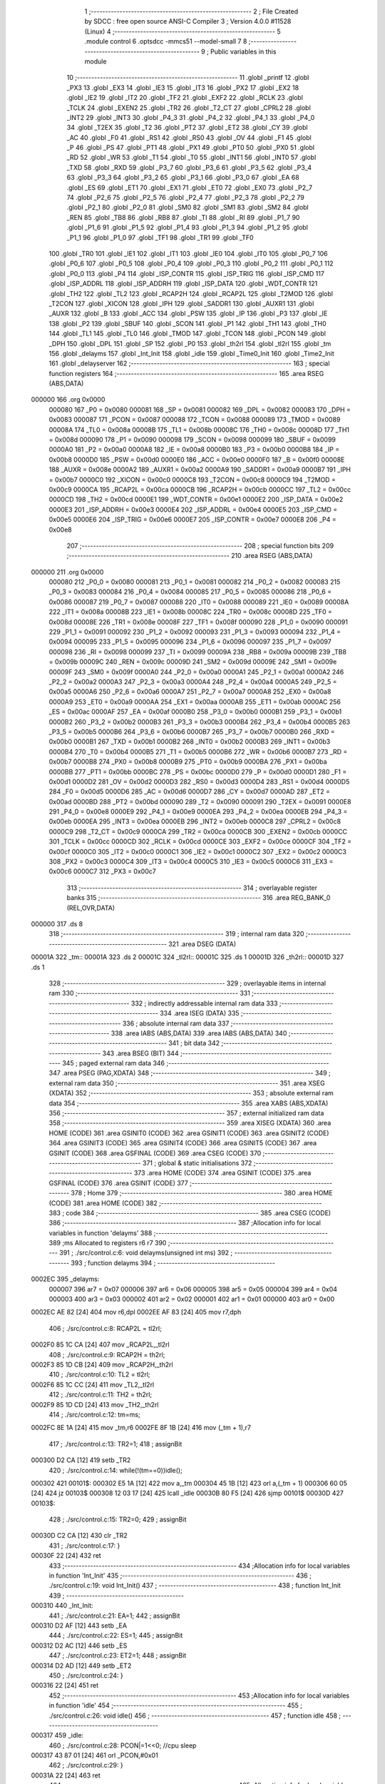                                       1 ;--------------------------------------------------------
                                      2 ; File Created by SDCC : free open source ANSI-C Compiler
                                      3 ; Version 4.0.0 #11528 (Linux)
                                      4 ;--------------------------------------------------------
                                      5 	.module control
                                      6 	.optsdcc -mmcs51 --model-small
                                      7 	
                                      8 ;--------------------------------------------------------
                                      9 ; Public variables in this module
                                     10 ;--------------------------------------------------------
                                     11 	.globl _printf
                                     12 	.globl _PX3
                                     13 	.globl _EX3
                                     14 	.globl _IE3
                                     15 	.globl _IT3
                                     16 	.globl _PX2
                                     17 	.globl _EX2
                                     18 	.globl _IE2
                                     19 	.globl _IT2
                                     20 	.globl _TF2
                                     21 	.globl _EXF2
                                     22 	.globl _RCLK
                                     23 	.globl _TCLK
                                     24 	.globl _EXEN2
                                     25 	.globl _TR2
                                     26 	.globl _T2_CT
                                     27 	.globl _CPRL2
                                     28 	.globl _INT2
                                     29 	.globl _INT3
                                     30 	.globl _P4_3
                                     31 	.globl _P4_2
                                     32 	.globl _P4_1
                                     33 	.globl _P4_0
                                     34 	.globl _T2EX
                                     35 	.globl _T2
                                     36 	.globl _PT2
                                     37 	.globl _ET2
                                     38 	.globl _CY
                                     39 	.globl _AC
                                     40 	.globl _F0
                                     41 	.globl _RS1
                                     42 	.globl _RS0
                                     43 	.globl _OV
                                     44 	.globl _F1
                                     45 	.globl _P
                                     46 	.globl _PS
                                     47 	.globl _PT1
                                     48 	.globl _PX1
                                     49 	.globl _PT0
                                     50 	.globl _PX0
                                     51 	.globl _RD
                                     52 	.globl _WR
                                     53 	.globl _T1
                                     54 	.globl _T0
                                     55 	.globl _INT1
                                     56 	.globl _INT0
                                     57 	.globl _TXD
                                     58 	.globl _RXD
                                     59 	.globl _P3_7
                                     60 	.globl _P3_6
                                     61 	.globl _P3_5
                                     62 	.globl _P3_4
                                     63 	.globl _P3_3
                                     64 	.globl _P3_2
                                     65 	.globl _P3_1
                                     66 	.globl _P3_0
                                     67 	.globl _EA
                                     68 	.globl _ES
                                     69 	.globl _ET1
                                     70 	.globl _EX1
                                     71 	.globl _ET0
                                     72 	.globl _EX0
                                     73 	.globl _P2_7
                                     74 	.globl _P2_6
                                     75 	.globl _P2_5
                                     76 	.globl _P2_4
                                     77 	.globl _P2_3
                                     78 	.globl _P2_2
                                     79 	.globl _P2_1
                                     80 	.globl _P2_0
                                     81 	.globl _SM0
                                     82 	.globl _SM1
                                     83 	.globl _SM2
                                     84 	.globl _REN
                                     85 	.globl _TB8
                                     86 	.globl _RB8
                                     87 	.globl _TI
                                     88 	.globl _RI
                                     89 	.globl _P1_7
                                     90 	.globl _P1_6
                                     91 	.globl _P1_5
                                     92 	.globl _P1_4
                                     93 	.globl _P1_3
                                     94 	.globl _P1_2
                                     95 	.globl _P1_1
                                     96 	.globl _P1_0
                                     97 	.globl _TF1
                                     98 	.globl _TR1
                                     99 	.globl _TF0
                                    100 	.globl _TR0
                                    101 	.globl _IE1
                                    102 	.globl _IT1
                                    103 	.globl _IE0
                                    104 	.globl _IT0
                                    105 	.globl _P0_7
                                    106 	.globl _P0_6
                                    107 	.globl _P0_5
                                    108 	.globl _P0_4
                                    109 	.globl _P0_3
                                    110 	.globl _P0_2
                                    111 	.globl _P0_1
                                    112 	.globl _P0_0
                                    113 	.globl _P4
                                    114 	.globl _ISP_CONTR
                                    115 	.globl _ISP_TRIG
                                    116 	.globl _ISP_CMD
                                    117 	.globl _ISP_ADDRL
                                    118 	.globl _ISP_ADDRH
                                    119 	.globl _ISP_DATA
                                    120 	.globl _WDT_CONTR
                                    121 	.globl _TH2
                                    122 	.globl _TL2
                                    123 	.globl _RCAP2H
                                    124 	.globl _RCAP2L
                                    125 	.globl _T2MOD
                                    126 	.globl _T2CON
                                    127 	.globl _XICON
                                    128 	.globl _IPH
                                    129 	.globl _SADDR1
                                    130 	.globl _AUXR1
                                    131 	.globl _AUXR
                                    132 	.globl _B
                                    133 	.globl _ACC
                                    134 	.globl _PSW
                                    135 	.globl _IP
                                    136 	.globl _P3
                                    137 	.globl _IE
                                    138 	.globl _P2
                                    139 	.globl _SBUF
                                    140 	.globl _SCON
                                    141 	.globl _P1
                                    142 	.globl _TH1
                                    143 	.globl _TH0
                                    144 	.globl _TL1
                                    145 	.globl _TL0
                                    146 	.globl _TMOD
                                    147 	.globl _TCON
                                    148 	.globl _PCON
                                    149 	.globl _DPH
                                    150 	.globl _DPL
                                    151 	.globl _SP
                                    152 	.globl _P0
                                    153 	.globl _th2rl
                                    154 	.globl _tl2rl
                                    155 	.globl _tm
                                    156 	.globl _delayms
                                    157 	.globl _Int_Init
                                    158 	.globl _idle
                                    159 	.globl _Time0_Init
                                    160 	.globl _Time2_Init
                                    161 	.globl _delayserver
                                    162 ;--------------------------------------------------------
                                    163 ; special function registers
                                    164 ;--------------------------------------------------------
                                    165 	.area RSEG    (ABS,DATA)
      000000                        166 	.org 0x0000
                           000080   167 _P0	=	0x0080
                           000081   168 _SP	=	0x0081
                           000082   169 _DPL	=	0x0082
                           000083   170 _DPH	=	0x0083
                           000087   171 _PCON	=	0x0087
                           000088   172 _TCON	=	0x0088
                           000089   173 _TMOD	=	0x0089
                           00008A   174 _TL0	=	0x008a
                           00008B   175 _TL1	=	0x008b
                           00008C   176 _TH0	=	0x008c
                           00008D   177 _TH1	=	0x008d
                           000090   178 _P1	=	0x0090
                           000098   179 _SCON	=	0x0098
                           000099   180 _SBUF	=	0x0099
                           0000A0   181 _P2	=	0x00a0
                           0000A8   182 _IE	=	0x00a8
                           0000B0   183 _P3	=	0x00b0
                           0000B8   184 _IP	=	0x00b8
                           0000D0   185 _PSW	=	0x00d0
                           0000E0   186 _ACC	=	0x00e0
                           0000F0   187 _B	=	0x00f0
                           00008E   188 _AUXR	=	0x008e
                           0000A2   189 _AUXR1	=	0x00a2
                           0000A9   190 _SADDR1	=	0x00a9
                           0000B7   191 _IPH	=	0x00b7
                           0000C0   192 _XICON	=	0x00c0
                           0000C8   193 _T2CON	=	0x00c8
                           0000C9   194 _T2MOD	=	0x00c9
                           0000CA   195 _RCAP2L	=	0x00ca
                           0000CB   196 _RCAP2H	=	0x00cb
                           0000CC   197 _TL2	=	0x00cc
                           0000CD   198 _TH2	=	0x00cd
                           0000E1   199 _WDT_CONTR	=	0x00e1
                           0000E2   200 _ISP_DATA	=	0x00e2
                           0000E3   201 _ISP_ADDRH	=	0x00e3
                           0000E4   202 _ISP_ADDRL	=	0x00e4
                           0000E5   203 _ISP_CMD	=	0x00e5
                           0000E6   204 _ISP_TRIG	=	0x00e6
                           0000E7   205 _ISP_CONTR	=	0x00e7
                           0000E8   206 _P4	=	0x00e8
                                    207 ;--------------------------------------------------------
                                    208 ; special function bits
                                    209 ;--------------------------------------------------------
                                    210 	.area RSEG    (ABS,DATA)
      000000                        211 	.org 0x0000
                           000080   212 _P0_0	=	0x0080
                           000081   213 _P0_1	=	0x0081
                           000082   214 _P0_2	=	0x0082
                           000083   215 _P0_3	=	0x0083
                           000084   216 _P0_4	=	0x0084
                           000085   217 _P0_5	=	0x0085
                           000086   218 _P0_6	=	0x0086
                           000087   219 _P0_7	=	0x0087
                           000088   220 _IT0	=	0x0088
                           000089   221 _IE0	=	0x0089
                           00008A   222 _IT1	=	0x008a
                           00008B   223 _IE1	=	0x008b
                           00008C   224 _TR0	=	0x008c
                           00008D   225 _TF0	=	0x008d
                           00008E   226 _TR1	=	0x008e
                           00008F   227 _TF1	=	0x008f
                           000090   228 _P1_0	=	0x0090
                           000091   229 _P1_1	=	0x0091
                           000092   230 _P1_2	=	0x0092
                           000093   231 _P1_3	=	0x0093
                           000094   232 _P1_4	=	0x0094
                           000095   233 _P1_5	=	0x0095
                           000096   234 _P1_6	=	0x0096
                           000097   235 _P1_7	=	0x0097
                           000098   236 _RI	=	0x0098
                           000099   237 _TI	=	0x0099
                           00009A   238 _RB8	=	0x009a
                           00009B   239 _TB8	=	0x009b
                           00009C   240 _REN	=	0x009c
                           00009D   241 _SM2	=	0x009d
                           00009E   242 _SM1	=	0x009e
                           00009F   243 _SM0	=	0x009f
                           0000A0   244 _P2_0	=	0x00a0
                           0000A1   245 _P2_1	=	0x00a1
                           0000A2   246 _P2_2	=	0x00a2
                           0000A3   247 _P2_3	=	0x00a3
                           0000A4   248 _P2_4	=	0x00a4
                           0000A5   249 _P2_5	=	0x00a5
                           0000A6   250 _P2_6	=	0x00a6
                           0000A7   251 _P2_7	=	0x00a7
                           0000A8   252 _EX0	=	0x00a8
                           0000A9   253 _ET0	=	0x00a9
                           0000AA   254 _EX1	=	0x00aa
                           0000AB   255 _ET1	=	0x00ab
                           0000AC   256 _ES	=	0x00ac
                           0000AF   257 _EA	=	0x00af
                           0000B0   258 _P3_0	=	0x00b0
                           0000B1   259 _P3_1	=	0x00b1
                           0000B2   260 _P3_2	=	0x00b2
                           0000B3   261 _P3_3	=	0x00b3
                           0000B4   262 _P3_4	=	0x00b4
                           0000B5   263 _P3_5	=	0x00b5
                           0000B6   264 _P3_6	=	0x00b6
                           0000B7   265 _P3_7	=	0x00b7
                           0000B0   266 _RXD	=	0x00b0
                           0000B1   267 _TXD	=	0x00b1
                           0000B2   268 _INT0	=	0x00b2
                           0000B3   269 _INT1	=	0x00b3
                           0000B4   270 _T0	=	0x00b4
                           0000B5   271 _T1	=	0x00b5
                           0000B6   272 _WR	=	0x00b6
                           0000B7   273 _RD	=	0x00b7
                           0000B8   274 _PX0	=	0x00b8
                           0000B9   275 _PT0	=	0x00b9
                           0000BA   276 _PX1	=	0x00ba
                           0000BB   277 _PT1	=	0x00bb
                           0000BC   278 _PS	=	0x00bc
                           0000D0   279 _P	=	0x00d0
                           0000D1   280 _F1	=	0x00d1
                           0000D2   281 _OV	=	0x00d2
                           0000D3   282 _RS0	=	0x00d3
                           0000D4   283 _RS1	=	0x00d4
                           0000D5   284 _F0	=	0x00d5
                           0000D6   285 _AC	=	0x00d6
                           0000D7   286 _CY	=	0x00d7
                           0000AD   287 _ET2	=	0x00ad
                           0000BD   288 _PT2	=	0x00bd
                           000090   289 _T2	=	0x0090
                           000091   290 _T2EX	=	0x0091
                           0000E8   291 _P4_0	=	0x00e8
                           0000E9   292 _P4_1	=	0x00e9
                           0000EA   293 _P4_2	=	0x00ea
                           0000EB   294 _P4_3	=	0x00eb
                           0000EA   295 _INT3	=	0x00ea
                           0000EB   296 _INT2	=	0x00eb
                           0000C8   297 _CPRL2	=	0x00c8
                           0000C9   298 _T2_CT	=	0x00c9
                           0000CA   299 _TR2	=	0x00ca
                           0000CB   300 _EXEN2	=	0x00cb
                           0000CC   301 _TCLK	=	0x00cc
                           0000CD   302 _RCLK	=	0x00cd
                           0000CE   303 _EXF2	=	0x00ce
                           0000CF   304 _TF2	=	0x00cf
                           0000C0   305 _IT2	=	0x00c0
                           0000C1   306 _IE2	=	0x00c1
                           0000C2   307 _EX2	=	0x00c2
                           0000C3   308 _PX2	=	0x00c3
                           0000C4   309 _IT3	=	0x00c4
                           0000C5   310 _IE3	=	0x00c5
                           0000C6   311 _EX3	=	0x00c6
                           0000C7   312 _PX3	=	0x00c7
                                    313 ;--------------------------------------------------------
                                    314 ; overlayable register banks
                                    315 ;--------------------------------------------------------
                                    316 	.area REG_BANK_0	(REL,OVR,DATA)
      000000                        317 	.ds 8
                                    318 ;--------------------------------------------------------
                                    319 ; internal ram data
                                    320 ;--------------------------------------------------------
                                    321 	.area DSEG    (DATA)
      00001A                        322 _tm::
      00001A                        323 	.ds 2
      00001C                        324 _tl2rl::
      00001C                        325 	.ds 1
      00001D                        326 _th2rl::
      00001D                        327 	.ds 1
                                    328 ;--------------------------------------------------------
                                    329 ; overlayable items in internal ram 
                                    330 ;--------------------------------------------------------
                                    331 ;--------------------------------------------------------
                                    332 ; indirectly addressable internal ram data
                                    333 ;--------------------------------------------------------
                                    334 	.area ISEG    (DATA)
                                    335 ;--------------------------------------------------------
                                    336 ; absolute internal ram data
                                    337 ;--------------------------------------------------------
                                    338 	.area IABS    (ABS,DATA)
                                    339 	.area IABS    (ABS,DATA)
                                    340 ;--------------------------------------------------------
                                    341 ; bit data
                                    342 ;--------------------------------------------------------
                                    343 	.area BSEG    (BIT)
                                    344 ;--------------------------------------------------------
                                    345 ; paged external ram data
                                    346 ;--------------------------------------------------------
                                    347 	.area PSEG    (PAG,XDATA)
                                    348 ;--------------------------------------------------------
                                    349 ; external ram data
                                    350 ;--------------------------------------------------------
                                    351 	.area XSEG    (XDATA)
                                    352 ;--------------------------------------------------------
                                    353 ; absolute external ram data
                                    354 ;--------------------------------------------------------
                                    355 	.area XABS    (ABS,XDATA)
                                    356 ;--------------------------------------------------------
                                    357 ; external initialized ram data
                                    358 ;--------------------------------------------------------
                                    359 	.area XISEG   (XDATA)
                                    360 	.area HOME    (CODE)
                                    361 	.area GSINIT0 (CODE)
                                    362 	.area GSINIT1 (CODE)
                                    363 	.area GSINIT2 (CODE)
                                    364 	.area GSINIT3 (CODE)
                                    365 	.area GSINIT4 (CODE)
                                    366 	.area GSINIT5 (CODE)
                                    367 	.area GSINIT  (CODE)
                                    368 	.area GSFINAL (CODE)
                                    369 	.area CSEG    (CODE)
                                    370 ;--------------------------------------------------------
                                    371 ; global & static initialisations
                                    372 ;--------------------------------------------------------
                                    373 	.area HOME    (CODE)
                                    374 	.area GSINIT  (CODE)
                                    375 	.area GSFINAL (CODE)
                                    376 	.area GSINIT  (CODE)
                                    377 ;--------------------------------------------------------
                                    378 ; Home
                                    379 ;--------------------------------------------------------
                                    380 	.area HOME    (CODE)
                                    381 	.area HOME    (CODE)
                                    382 ;--------------------------------------------------------
                                    383 ; code
                                    384 ;--------------------------------------------------------
                                    385 	.area CSEG    (CODE)
                                    386 ;------------------------------------------------------------
                                    387 ;Allocation info for local variables in function 'delayms'
                                    388 ;------------------------------------------------------------
                                    389 ;ms                        Allocated to registers r6 r7 
                                    390 ;------------------------------------------------------------
                                    391 ;	./src/control.c:6: void delayms(unsigned int ms)
                                    392 ;	-----------------------------------------
                                    393 ;	 function delayms
                                    394 ;	-----------------------------------------
      0002EC                        395 _delayms:
                           000007   396 	ar7 = 0x07
                           000006   397 	ar6 = 0x06
                           000005   398 	ar5 = 0x05
                           000004   399 	ar4 = 0x04
                           000003   400 	ar3 = 0x03
                           000002   401 	ar2 = 0x02
                           000001   402 	ar1 = 0x01
                           000000   403 	ar0 = 0x00
      0002EC AE 82            [24]  404 	mov	r6,dpl
      0002EE AF 83            [24]  405 	mov	r7,dph
                                    406 ;	./src/control.c:8: RCAP2L = tl2rl;
      0002F0 85 1C CA         [24]  407 	mov	_RCAP2L,_tl2rl
                                    408 ;	./src/control.c:9: RCAP2H = th2rl;
      0002F3 85 1D CB         [24]  409 	mov	_RCAP2H,_th2rl
                                    410 ;	./src/control.c:10: TL2    = tl2rl;		
      0002F6 85 1C CC         [24]  411 	mov	_TL2,_tl2rl
                                    412 ;	./src/control.c:11: TH2    = th2rl;
      0002F9 85 1D CD         [24]  413 	mov	_TH2,_th2rl
                                    414 ;	./src/control.c:12: tm=ms;
      0002FC 8E 1A            [24]  415 	mov	_tm,r6
      0002FE 8F 1B            [24]  416 	mov	(_tm + 1),r7
                                    417 ;	./src/control.c:13: TR2=1;
                                    418 ;	assignBit
      000300 D2 CA            [12]  419 	setb	_TR2
                                    420 ;	./src/control.c:14: while(!(tm==0))idle();
      000302                        421 00101$:
      000302 E5 1A            [12]  422 	mov	a,_tm
      000304 45 1B            [12]  423 	orl	a,(_tm + 1)
      000306 60 05            [24]  424 	jz	00103$
      000308 12 03 17         [24]  425 	lcall	_idle
      00030B 80 F5            [24]  426 	sjmp	00101$
      00030D                        427 00103$:
                                    428 ;	./src/control.c:15: TR2=0;
                                    429 ;	assignBit
      00030D C2 CA            [12]  430 	clr	_TR2
                                    431 ;	./src/control.c:17: }
      00030F 22               [24]  432 	ret
                                    433 ;------------------------------------------------------------
                                    434 ;Allocation info for local variables in function 'Int_Init'
                                    435 ;------------------------------------------------------------
                                    436 ;	./src/control.c:19: void Int_Init()
                                    437 ;	-----------------------------------------
                                    438 ;	 function Int_Init
                                    439 ;	-----------------------------------------
      000310                        440 _Int_Init:
                                    441 ;	./src/control.c:21: EA=1;
                                    442 ;	assignBit
      000310 D2 AF            [12]  443 	setb	_EA
                                    444 ;	./src/control.c:22: ES=1;
                                    445 ;	assignBit
      000312 D2 AC            [12]  446 	setb	_ES
                                    447 ;	./src/control.c:23: ET2=1;
                                    448 ;	assignBit
      000314 D2 AD            [12]  449 	setb	_ET2
                                    450 ;	./src/control.c:24: }
      000316 22               [24]  451 	ret
                                    452 ;------------------------------------------------------------
                                    453 ;Allocation info for local variables in function 'idle'
                                    454 ;------------------------------------------------------------
                                    455 ;	./src/control.c:26: void idle()
                                    456 ;	-----------------------------------------
                                    457 ;	 function idle
                                    458 ;	-----------------------------------------
      000317                        459 _idle:
                                    460 ;	./src/control.c:28: PCON|=1<<0;   //cpu sleep
      000317 43 87 01         [24]  461 	orl	_PCON,#0x01
                                    462 ;	./src/control.c:29: }
      00031A 22               [24]  463 	ret
                                    464 ;------------------------------------------------------------
                                    465 ;Allocation info for local variables in function 'Time0_Init'
                                    466 ;------------------------------------------------------------
                                    467 ;	./src/control.c:31: void Time0_Init()
                                    468 ;	-----------------------------------------
                                    469 ;	 function Time0_Init
                                    470 ;	-----------------------------------------
      00031B                        471 _Time0_Init:
                                    472 ;	./src/control.c:33: TMOD|= 0x02;
      00031B 43 89 02         [24]  473 	orl	_TMOD,#0x02
                                    474 ;	./src/control.c:34: }
      00031E 22               [24]  475 	ret
                                    476 ;------------------------------------------------------------
                                    477 ;Allocation info for local variables in function 'Time2_Init'
                                    478 ;------------------------------------------------------------
                                    479 ;load                      Allocated to registers 
                                    480 ;------------------------------------------------------------
                                    481 ;	./src/control.c:36: void Time2_Init()
                                    482 ;	-----------------------------------------
                                    483 ;	 function Time2_Init
                                    484 ;	-----------------------------------------
      00031F                        485 _Time2_Init:
                                    486 ;	./src/control.c:39: th2rl = load/255;
      00031F 75 1D F9         [24]  487 	mov	_th2rl,#0xf9
                                    488 ;	./src/control.c:40: tl2rl = load%255;
      000322 75 1C 29         [24]  489 	mov	_tl2rl,#0x29
                                    490 ;	./src/control.c:41: printf("%d%d\n",tl2rl,th2rl);
      000325 74 F9            [12]  491 	mov	a,#0xf9
      000327 C0 E0            [24]  492 	push	acc
      000329 E4               [12]  493 	clr	a
      00032A C0 E0            [24]  494 	push	acc
      00032C 74 29            [12]  495 	mov	a,#0x29
      00032E C0 E0            [24]  496 	push	acc
      000330 E4               [12]  497 	clr	a
      000331 C0 E0            [24]  498 	push	acc
      000333 74 14            [12]  499 	mov	a,#___str_0
      000335 C0 E0            [24]  500 	push	acc
      000337 74 11            [12]  501 	mov	a,#(___str_0 >> 8)
      000339 C0 E0            [24]  502 	push	acc
      00033B 74 80            [12]  503 	mov	a,#0x80
      00033D C0 E0            [24]  504 	push	acc
      00033F 12 06 D9         [24]  505 	lcall	_printf
      000342 E5 81            [12]  506 	mov	a,sp
      000344 24 F9            [12]  507 	add	a,#0xf9
      000346 F5 81            [12]  508 	mov	sp,a
                                    509 ;	./src/control.c:42: }
      000348 22               [24]  510 	ret
                                    511 ;------------------------------------------------------------
                                    512 ;Allocation info for local variables in function 'delayserver'
                                    513 ;------------------------------------------------------------
                                    514 ;	./src/control.c:44: void delayserver() __interrupt 5
                                    515 ;	-----------------------------------------
                                    516 ;	 function delayserver
                                    517 ;	-----------------------------------------
      000349                        518 _delayserver:
      000349 C0 E0            [24]  519 	push	acc
      00034B C0 D0            [24]  520 	push	psw
                                    521 ;	./src/control.c:46: tm--;
      00034D 15 1A            [12]  522 	dec	_tm
      00034F 74 FF            [12]  523 	mov	a,#0xff
      000351 B5 1A 02         [24]  524 	cjne	a,_tm,00103$
      000354 15 1B            [12]  525 	dec	(_tm + 1)
      000356                        526 00103$:
                                    527 ;	./src/control.c:47: TF2=0;
                                    528 ;	assignBit
      000356 C2 CF            [12]  529 	clr	_TF2
                                    530 ;	./src/control.c:48: }
      000358 D0 D0            [24]  531 	pop	psw
      00035A D0 E0            [24]  532 	pop	acc
      00035C 32               [24]  533 	reti
                                    534 ;	eliminated unneeded mov psw,# (no regs used in bank)
                                    535 ;	eliminated unneeded push/pop dpl
                                    536 ;	eliminated unneeded push/pop dph
                                    537 ;	eliminated unneeded push/pop b
                                    538 	.area CSEG    (CODE)
                                    539 	.area CONST   (CODE)
                                    540 	.area CONST   (CODE)
      001114                        541 ___str_0:
      001114 25 64 25 64            542 	.ascii "%d%d"
      001118 0A                     543 	.db 0x0a
      001119 00                     544 	.db 0x00
                                    545 	.area CSEG    (CODE)
                                    546 	.area XINIT   (CODE)
                                    547 	.area CABS    (ABS,CODE)
